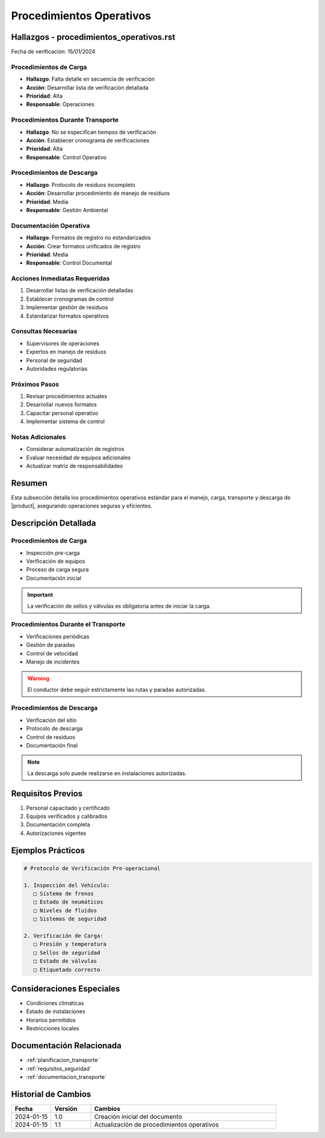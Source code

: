 .. _procedimientos_operativos_detalle:

========================
Procedimientos Operativos
========================

.. meta::
   :description: Procedimientos operativos estándar para el transporte de ácido sulfúrico entre México y Guatemala
   :keywords: procedimientos, operaciones, carga, descarga, inspección, verificación

Hallazgos - procedimientos_operativos.rst
====================================

Fecha de verificación: 15/01/2024

Procedimientos de Carga
-------------------
* **Hallazgo**: Falta detalle en secuencia de verificación
* **Acción**: Desarrollar lista de verificación detallada
* **Prioridad**: Alta
* **Responsable**: Operaciones

Procedimientos Durante Transporte
----------------------------
* **Hallazgo**: No se especifican tiempos de verificación
* **Acción**: Establecer cronograma de verificaciones
* **Prioridad**: Alta
* **Responsable**: Control Operativo

Procedimientos de Descarga
----------------------
* **Hallazgo**: Protocolo de residuos incompleto
* **Acción**: Desarrollar procedimiento de manejo de residuos
* **Prioridad**: Media
* **Responsable**: Gestión Ambiental

Documentación Operativa
-------------------
* **Hallazgo**: Formatos de registro no estandarizados
* **Acción**: Crear formatos unificados de registro
* **Prioridad**: Media
* **Responsable**: Control Documental

Acciones Inmediatas Requeridas
---------------------------
1. Desarrollar listas de verificación detalladas
2. Establecer cronogramas de control
3. Implementar gestión de residuos
4. Estandarizar formatos operativos

Consultas Necesarias
-----------------
* Supervisores de operaciones
* Expertos en manejo de residuos
* Personal de seguridad
* Autoridades regulatorias

Próximos Pasos
------------
1. Revisar procedimientos actuales
2. Desarrollar nuevos formatos
3. Capacitar personal operativo
4. Implementar sistema de control

Notas Adicionales
--------------
* Considerar automatización de registros
* Evaluar necesidad de equipos adicionales
* Actualizar matriz de responsabilidades

Resumen
=======

Esta subsección detalla los procedimientos operativos estándar para el manejo, carga, transporte y descarga de |product|, asegurando operaciones seguras y eficientes.

Descripción Detallada
===================

Procedimientos de Carga
--------------------

* Inspección pre-carga
* Verificación de equipos
* Proceso de carga segura
* Documentación inicial

.. important::
   La verificación de sellos y válvulas es obligatoria antes de iniciar la carga.

Procedimientos Durante el Transporte
--------------------------------

* Verificaciones periódicas
* Gestión de paradas
* Control de velocidad
* Manejo de incidentes

.. warning::
   El conductor debe seguir estrictamente las rutas y paradas autorizadas.

Procedimientos de Descarga
-----------------------

* Verificación del sitio
* Protocolo de descarga
* Control de residuos
* Documentación final

.. note::
   La descarga solo puede realizarse en instalaciones autorizadas.

Requisitos Previos
================

1. Personal capacitado y certificado
2. Equipos verificados y calibrados
3. Documentación completa
4. Autorizaciones vigentes

Ejemplos Prácticos
================

.. code-block:: text

   # Protocolo de Verificación Pre-operacional
   
   1. Inspección del Vehículo:
      □ Sistema de frenos
      □ Estado de neumáticos
      □ Niveles de fluidos
      □ Sistemas de seguridad
   
   2. Verificación de Carga:
      □ Presión y temperatura
      □ Sellos de seguridad
      □ Estado de válvulas
      □ Etiquetado correcto

Consideraciones Especiales
=======================

* Condiciones climáticas
* Estado de instalaciones
* Horarios permitidos
* Restricciones locales

Documentación Relacionada
======================

* :ref:`planificacion_transporte`
* :ref:`requisitos_seguridad`
* :ref:`documentacion_transporte`

Historial de Cambios
==================

.. list-table::
   :header-rows: 1
   :widths: 15 15 70

   * - Fecha
     - Versión
     - Cambios
   * - 2024-01-15
     - 1.0
     - Creación inicial del documento
   * - 2024-01-15
     - 1.1
     - Actualización de procedimientos operativos 